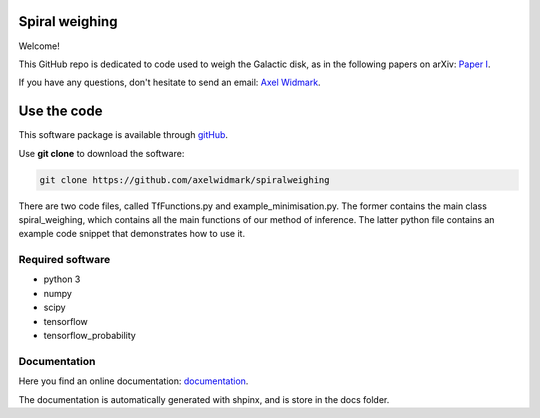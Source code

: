 Spiral weighing
===============

Welcome!

This GitHub repo is dedicated to code used to weigh the Galactic disk,
as in the following papers on arXiv:
`Paper I <https://arxiv.org/abs/2102.08955>`__.

If you have any questions, don't hesitate to send an email:
`Axel Widmark <axel.widmark@nbi.ku.dk>`__.


Use the code
============


This software package is available through `gitHub <https://github.com/axelwidmark/spiralweighing>`__.

Use **git clone** to download the software:

.. code-block:: console

    git clone https://github.com/axelwidmark/spiralweighing

There are two code files, called TfFunctions.py and example_minimisation.py.
The former contains the main class spiral_weighing, which contains all the
main functions of our method of inference. The latter python file contains an example
code snippet that demonstrates how to use it.


Required software
-----------------


- python 3

- numpy

- scipy

- tensorflow

- tensorflow_probability


Documentation
---------------------------------

Here you find an online documentation: `documentation <https://axelwidmark.github.io/SpiralWeighing/>`__.

The documentation is automatically generated with shpinx, and is store in the docs folder.

